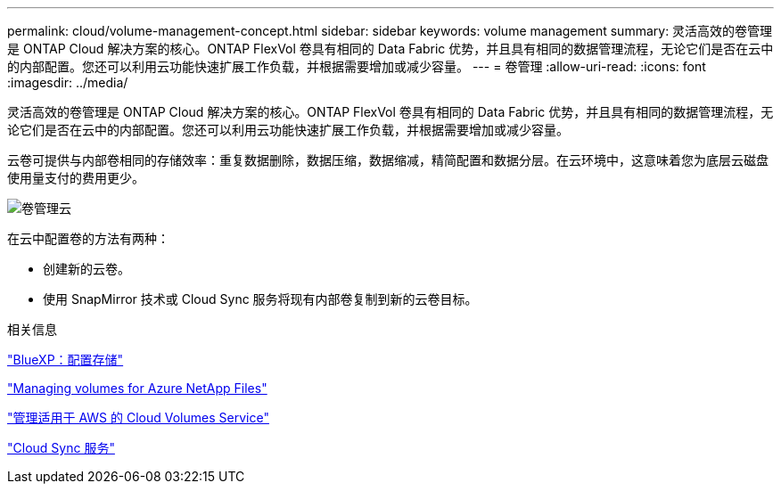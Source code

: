 ---
permalink: cloud/volume-management-concept.html 
sidebar: sidebar 
keywords: volume management 
summary: 灵活高效的卷管理是 ONTAP Cloud 解决方案的核心。ONTAP FlexVol 卷具有相同的 Data Fabric 优势，并且具有相同的数据管理流程，无论它们是否在云中的内部配置。您还可以利用云功能快速扩展工作负载，并根据需要增加或减少容量。 
---
= 卷管理
:allow-uri-read: 
:icons: font
:imagesdir: ../media/


[role="lead"]
灵活高效的卷管理是 ONTAP Cloud 解决方案的核心。ONTAP FlexVol 卷具有相同的 Data Fabric 优势，并且具有相同的数据管理流程，无论它们是否在云中的内部配置。您还可以利用云功能快速扩展工作负载，并根据需要增加或减少容量。

云卷可提供与内部卷相同的存储效率：重复数据删除，数据压缩，数据缩减，精简配置和数据分层。在云环境中，这意味着您为底层云磁盘使用量支付的费用更少。

image::../media/volume-management-cloud.png[卷管理云]

在云中配置卷的方法有两种：

* 创建新的云卷。
* 使用 SnapMirror 技术或 Cloud Sync 服务将现有内部卷复制到新的云卷目标。


.相关信息
https://docs.netapp.com/us-en/occm/task_provisioning_storage.html["BlueXP：配置存储"]

https://docs.netapp.com/us-en/occm/task_manage_anf.html["Managing volumes for Azure NetApp Files"]

https://docs.netapp.com/us-en/occm/task_manage_cvs_aws.html["管理适用于 AWS 的 Cloud Volumes Service"]

https://cloud.netapp.com/cloud-sync-service["Cloud Sync 服务"]
